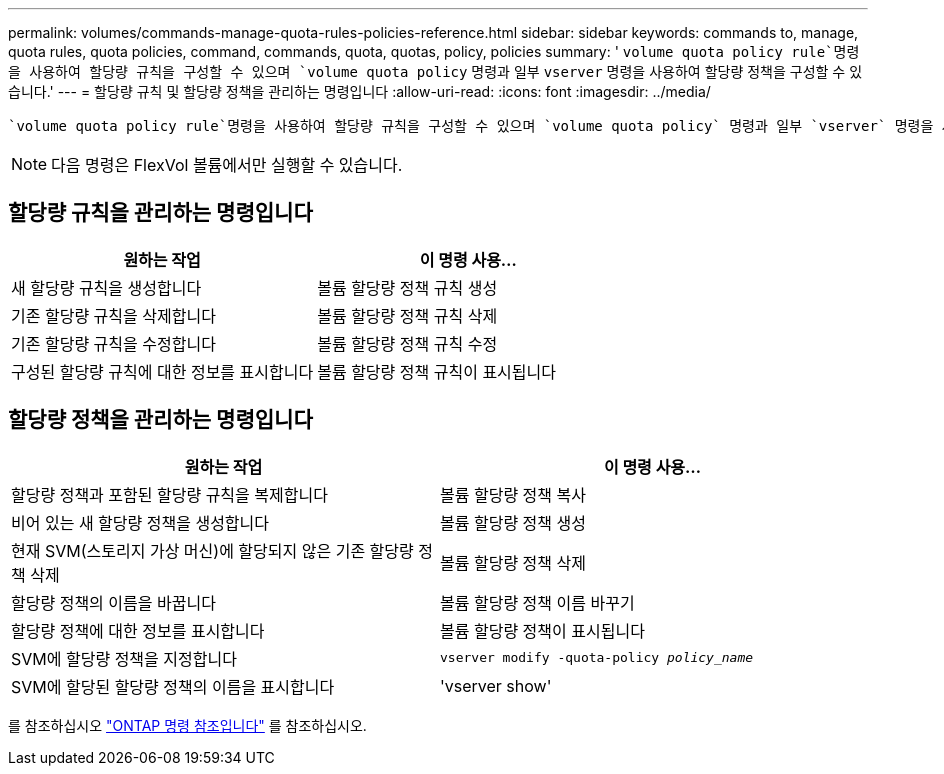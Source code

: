 ---
permalink: volumes/commands-manage-quota-rules-policies-reference.html 
sidebar: sidebar 
keywords: commands to, manage, quota rules, quota policies, command, commands, quota, quotas, policy, policies 
summary: ' `volume quota policy rule`명령을 사용하여 할당량 규칙을 구성할 수 있으며 `volume quota policy` 명령과 일부 `vserver` 명령을 사용하여 할당량 정책을 구성할 수 있습니다.' 
---
= 할당량 규칙 및 할당량 정책을 관리하는 명령입니다
:allow-uri-read: 
:icons: font
:imagesdir: ../media/


[role="lead"]
 `volume quota policy rule`명령을 사용하여 할당량 규칙을 구성할 수 있으며 `volume quota policy` 명령과 일부 `vserver` 명령을 사용하여 할당량 정책을 구성할 수 있습니다. 수행해야 하는 작업에 따라 다음 명령을 사용하여 할당량 규칙 및 할당량 정책을 관리할 수 있습니다.


NOTE: 다음 명령은 FlexVol 볼륨에서만 실행할 수 있습니다.



== 할당량 규칙을 관리하는 명령입니다

[cols="2*"]
|===
| 원하는 작업 | 이 명령 사용... 


 a| 
새 할당량 규칙을 생성합니다
 a| 
볼륨 할당량 정책 규칙 생성



 a| 
기존 할당량 규칙을 삭제합니다
 a| 
볼륨 할당량 정책 규칙 삭제



 a| 
기존 할당량 규칙을 수정합니다
 a| 
볼륨 할당량 정책 규칙 수정



 a| 
구성된 할당량 규칙에 대한 정보를 표시합니다
 a| 
볼륨 할당량 정책 규칙이 표시됩니다

|===


== 할당량 정책을 관리하는 명령입니다

[cols="2*"]
|===
| 원하는 작업 | 이 명령 사용... 


 a| 
할당량 정책과 포함된 할당량 규칙을 복제합니다
 a| 
볼륨 할당량 정책 복사



 a| 
비어 있는 새 할당량 정책을 생성합니다
 a| 
볼륨 할당량 정책 생성



 a| 
현재 SVM(스토리지 가상 머신)에 할당되지 않은 기존 할당량 정책 삭제
 a| 
볼륨 할당량 정책 삭제



 a| 
할당량 정책의 이름을 바꿉니다
 a| 
볼륨 할당량 정책 이름 바꾸기



 a| 
할당량 정책에 대한 정보를 표시합니다
 a| 
볼륨 할당량 정책이 표시됩니다



 a| 
SVM에 할당량 정책을 지정합니다
 a| 
`vserver modify -quota-policy _policy_name_`



 a| 
SVM에 할당된 할당량 정책의 이름을 표시합니다
 a| 
'vserver show'

|===
를 참조하십시오 link:https://docs.netapp.com/us-en/ontap-cli["ONTAP 명령 참조입니다"^] 를 참조하십시오.
